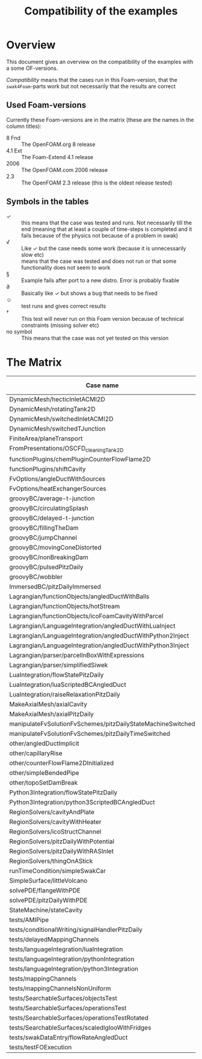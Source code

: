#+TITLE: Compatibility of the examples
#+OPTIONS: H:4 toc:nil
* Overview
  This document gives an overview on the compatibility of the examples
  with a some OF-versions.

  /Compatibility/ means that the cases run in this Foam-version, that
  the =swak4Foam=-parts work but not necessarily that the results are
  correct
** Used Foam-versions
   Currently these Foam-versions are in the matrix (these are the
   names in the column titles):
   - 8 Fnd :: The OpenFOAM.org 8 release
   - 4.1 Ext :: The Foam-Extend 4.1 release
   - 2006 :: The OpenFOAM.com 2006 release
   - 2.3 :: The OpenFOAM 2.3 release (this is the oldest release
        tested)
** Symbols in the tables
   - \checkmark :: this means that the case was tested and runs. Not
                   necessarily till the end (meaning that at least a
                   couple of time-steps is completed and it fails
                   because of the physics not because of a problem in
                   swak)
   - \radic :: Like \checkmark but the case needs some work (because
               it is unnecessarily slow etc)
   - \sad :: means that the case was tested and does not run or that
        some functionality does not seem to work
   - \sect :: Example fails after port to a new distro. Error is
                    probably fixable
   - \partial :: Basically like \checkmark but shows a bug that needs
                 to be fixed
   - \smiley :: test runs and gives correct results
   - \dagger :: This test will never run on this Foam version because
        of technical constraints (missing solver etc)
   - no symbol :: This means that the case was not yet tested on this version
* The Matrix
  | Case name                                                   | 8 Fnd      | 4.1 Ext    | 2006       | 2.3        |
  |-------------------------------------------------------------+------------+------------+------------+------------|
  | DynamicMesh/hecticInletACMI2D                               | \checkmark | \dagger    | \checkmark | \sad       |
  | DynamicMesh/rotatingTank2D                                  | \checkmark | \checkmark | \checkmark | \checkmark |
  | DynamicMesh/switchedInletACMI2D                             | \checkmark | \dagger    | \checkmark | \sad       |
  | DynamicMesh/switchedTJunction                               | \sect      | \dagger    | \sect      | \sad       |
  | FiniteArea/planeTransport                                   | \dagger    | \checkmark | \checkmark | \dagger    |
  | FromPresentations/OSCFD_cleaningTank2D                      |            |            |            |            |
  | functionPlugins/chemPluginCounterFlowFlame2D                |            | \sad       | \checkmark | \sad       |
  | functionPlugins/shiftCavity                                 |            | \sad       | \sad       | \sad       |
  | FvOptions/angleDuctWithSources                              |            | \dagger    | \checkmark | \checkmark |
  | FvOptions/heatExchangerSources                              |            | \dagger    | \checkmark | \sad       |
  | groovyBC/average-t-junction                                 | \checkmark | \checkmark | \checkmark | \checkmark |
  | groovyBC/circulatingSplash                                  | \radic     | \checkmark | \radic     | \checkmark |
  | groovyBC/delayed-t-junction                                 | \checkmark | \checkmark | \checkmark | \checkmark |
  | groovyBC/fillingTheDam                                      |            | \sad       | \checkmark | \checkmark |
  | groovyBC/jumpChannel                                        |            | \checkmark | \checkmark | \checkmark |
  | groovyBC/movingConeDistorted                                |            | \checkmark | \sect      | \checkmark |
  | groovyBC/nonBreakingDam                                     |            | \dagger    | \checkmark | \dagger    |
  | groovyBC/pulsedPitzDaily                                    | \checkmark | \sad       | \checkmark | \checkmark |
  | groovyBC/wobbler                                            |            | \checkmark | \checkmark | \checkmark |
  | ImmersedBC/pitzDailyImmersed                                |            | \checkmark | \dagger    | \dagger    |
  | Lagrangian/functionObjects/angledDuctWithBalls              | \checkmark | \checkmark | \checkmark | \checkmark |
  | Lagrangian/functionObjects/hotStream                        |            | \checkmark | \sect      | \sad       |
  | Lagrangian/functionObjects/icoFoamCavityWithParcel          | \checkmark | \checkmark | \checkmark | \checkmark |
  | Lagrangian/LanguageIntegration/angledDuctWithLuaInject      | \checkmark | \checkmark | \checkmark | \sad       |
  | Lagrangian/LanguageIntegration/angledDuctWithPython2Inject  | \checkmark | \checkmark | \checkmark | \sad       |
  | Lagrangian/LanguageIntegration/angledDuctWithPython3Inject  | \checkmark | \checkmark | \checkmark | \sad       |
  | Lagrangian/parser/parcelInBoxWithExpressions                |            | \checkmark | \checkmark | \checkmark |
  | Lagrangian/parser/simplifiedSiwek                           |            | \sad       | \sad       | \checkmark |
  | LuaIntegration/flowStatePitzDaily                           | \checkmark | \checkmark | \checkmark | \checkmark |
  | LuaIntegration/luaScriptedBCAngledDuct                      | \checkmark | \checkmark | \checkmark | \checkmark |
  | LuaIntegration/raiseRelaxationPitzDaily                     |            | \dagger    | \checkmark | \dagger    |
  | MakeAxialMesh/axialCavity                                   | \checkmark | \checkmark | \checkmark | \checkmark |
  | MakeAxialMesh/axialPitzDaily                                | \checkmark | \sad       | \checkmark | \sad       |
  | manipulateFvSolutionFvSchemes/pitzDailyStateMachineSwitched | \checkmark | \dagger    | \checkmark | \checkmark |
  | manipulateFvSolutionFvSchemes/pitzDailyTimeSwitched         | \checkmark | \dagger    | \checkmark | \checkmark |
  | other/angledDuctImplicit                                    |            | \sad       | \checkmark | \sad       |
  | other/capillaryRise                                         | \checkmark | \sad       | \checkmark | \checkmark |
  | other/counterFlowFlame2DInitialized                         |            | \partial   |            | \checkmark |
  | other/simpleBendedPipe                                      | \checkmark | \checkmark | \checkmark | \checkmark |
  | other/topoSetDamBreak                                       | \checkmark | \checkmark | \sect      | \checkmark |
  | Python3Integration/flowStatePitzDaily                       |            | \checkmark | \checkmark | \checkmark |
  | Python3Integration/python3ScriptedBCAngledDuct              |            | \checkmark | \checkmark | \checkmark |
  | RegionSolvers/cavityAndPlate                                | \dagger    |            | \checkmark |            |
  | RegionSolvers/cavityWithHeater                              | \checkmark |            | \checkmark | \checkmark |
  | RegionSolvers/icoStructChannel                              | \checkmark |            | \checkmark |            |
  | RegionSolvers/pitzDailyWithPotential                        | \checkmark |            | \checkmark |            |
  | RegionSolvers/pitzDailyWithRASInlet                         | \checkmark |            | \checkmark |            |
  | RegionSolvers/thingOnAStick                                 | \checkmark |            | \checkmark |            |
  | runTimeCondition/simpleSwakCar                              | \dagger    | \dagger    | \checkmark | \dagger    |
  | SimpleSurface/littleVolcano                                 | \checkmark | \checkmark | \checkmark | \checkmark |
  | solvePDE/flangeWithPDE                                      |            | \checkmark | \checkmark | \checkmark |
  | solvePDE/pitzDailyWithPDE                                   | \checkmark | \checkmark | \checkmark | \checkmark |
  | StateMachine/stateCavity                                    | \checkmark | \checkmark | \checkmark | \checkmark |
  | tests/AMIPipe                                               |            |            | \partial   |            |
  | tests/conditionalWriting/signalHandlerPitzDaily             |            |            | \checkmark |            |
  | tests/delayedMappingChannels                                | \checkmark | \sad       | \checkmark | \checkmark |
  | tests/languageIntegration/luaIntegration                    | \checkmark | \checkmark | \checkmark | \checkmark |
  | tests/languageIntegration/pythonIntegration                 | \checkmark | \checkmark | \checkmark | \checkmark |
  | tests/languageIntegration/python3Integration                | \checkmark | \checkmark | \checkmark | \checkmark |
  | tests/mappingChannels                                       | \checkmark | \sad       | \checkmark | \checkmark |
  | tests/mappingChannelsNonUniform                             | \checkmark | \sad       | \sect      | \checkmark |
  | tests/SearchableSurfaces/objectsTest                        | \checkmark | \checkmark | \checkmark | \checkmark |
  | tests/SearchableSurfaces/operationsTest                     | \checkmark | \checkmark | \checkmark | \partial   |
  | tests/SearchableSurfaces/operationsTestRotated              | \checkmark | \partial   |            | \partial   |
  | tests/SearchableSurfaces/scaledIglooWithFridges             | \checkmark | \checkmark | \checkmark | \checkmark |
  | tests/swakDataEntry/flowRateAngledDuct                      | \sect      | \dagger    | \checkmark | \sad       |
  | tests/testFOExecution                                       | \checkmark | \checkmark | \checkmark | \checkmark |

# Local Variables:
# eval: (add-hook 'after-save-hook 'org-md-export-to-markdown t t)
# End:
